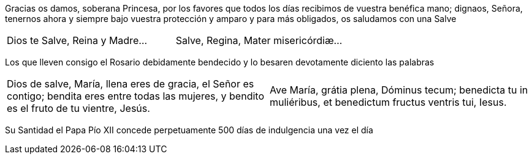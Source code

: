 [.text-justify]
Gracias os damos, soberana Princesa, por los favores que todos los días recibimos de vuestra benéfica mano; dignaos, Señora, tenernos ahora 
y siempre bajo vuestra protección y amparo y para más obligados, os saludamos con una Salve

[cols="<,>", grid="none", frame="none"]
|===

| Dios te Salve, Reina y Madre...
| Salve, Regina, Mater mi­se­ri­córdiæ...

|=== 

[.text-justify]
Los que lleven consigo el Rosario debidamente bendecido y lo besaren devotamente diciento las palabras

[cols="<,>", grid="none", frame="none"]
|===

| Dios de salve, María, llena eres de gracia, el Señor es contigo; bendita eres entre todas las mujeres, 
y bendito es el fruto de tu vientre, Jesús.
| Ave María, grátia plena, Dóminus tecum; benedicta tu in muliéribus, et benedictum fructus ventris tui, Iesus.

|=== 

[.text-justify]
Su Santidad el Papa Pío XII concede perpetuamente 500 días de indulgencia una vez el día